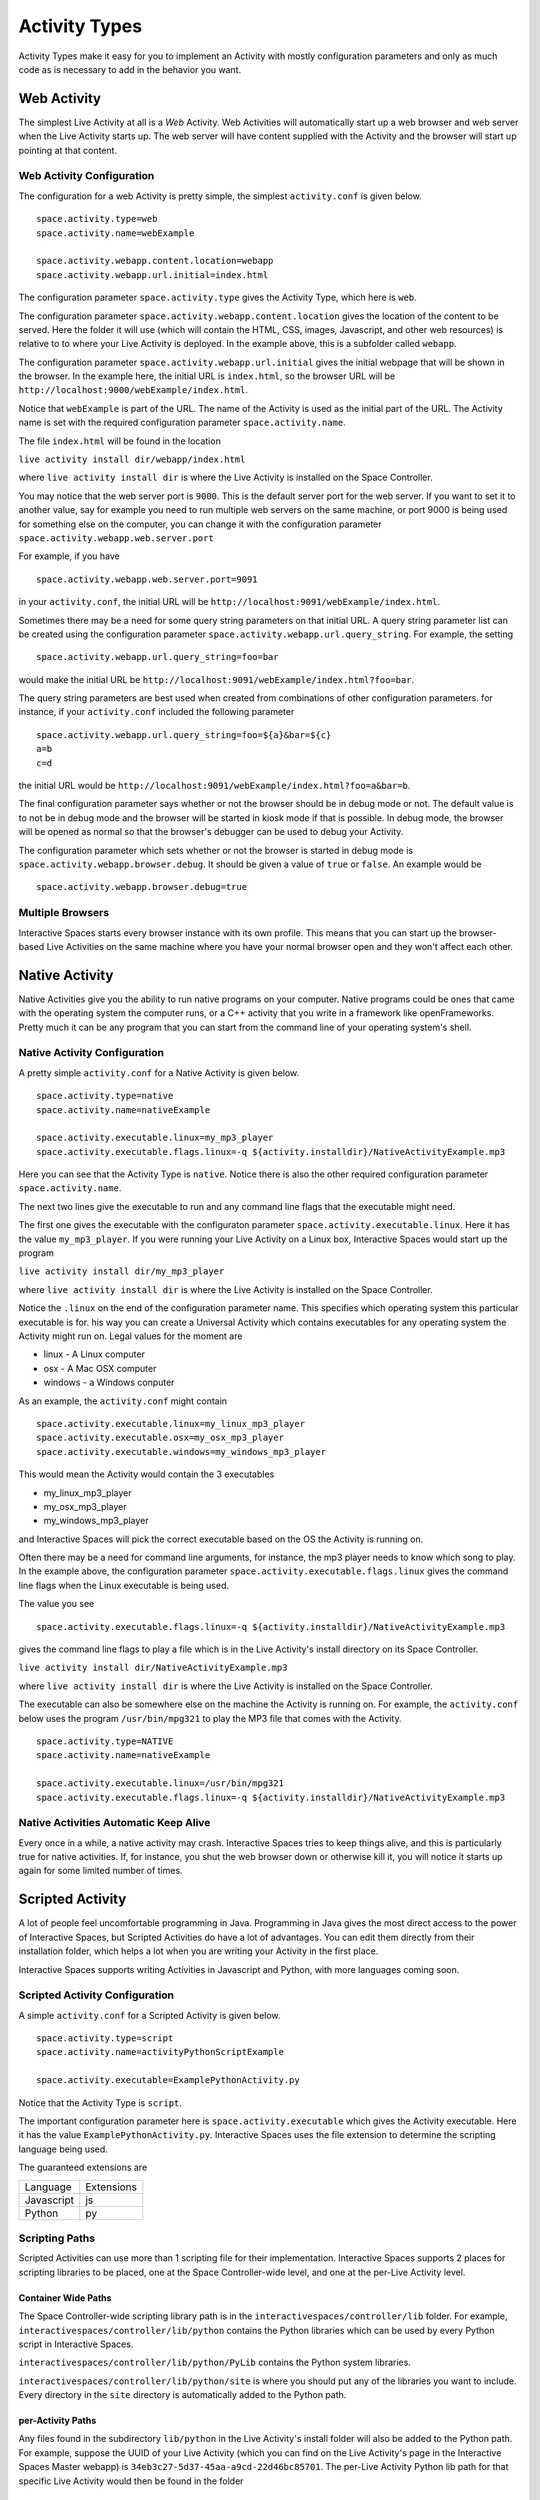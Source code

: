.. _activity-types-label:

Activity Types
**************

Activity Types make it easy for you to implement an Activity with mostly
configuration parameters and only as much code as is necessary to add in the
behavior you want.

Web Activity
============

The simplest Live Activity at all is a *Web* Activity. Web Activities will
automatically start up a web browser and web server when the Live Activity
starts up. The web server will have content supplied with the Activity
and the browser will start up pointing at that content.

Web Activity Configuration
--------------------------

The configuration for a web Activity is pretty simple, the simplest
``activity.conf``  is given below.

::

  space.activity.type=web
  space.activity.name=webExample

  space.activity.webapp.content.location=webapp
  space.activity.webapp.url.initial=index.html

The configuration parameter ``space.activity.type`` gives the Activity Type, which
here is ``web``.

The configuration parameter ``space.activity.webapp.content.location`` gives
the location of the content to be served. Here the folder it will use 
(which will contain the HTML, CSS, images, Javascript, and other web resources)
is relative to to where your Live Activity is deployed. In the example
above, this is a subfolder called ``webapp``.

The configuration parameter ``space.activity.webapp.url.initial`` gives the initial
webpage that will be shown in the browser. In the example here, the initial
URL is ``index.html``, so the browser URL will be
``http://localhost:9000/webExample/index.html``.

Notice that ``webExample`` is part of the URL. The name of the Activity is used
as the initial part of the URL. The Activity name is set with the required
configuration parameter ``space.activity.name``.

The file ``index.html`` will be found in the location

``live activity install dir/webapp/index.html``

where ``live activity install dir`` is where the Live Activity is installed
on the Space Controller.

You may notice that the web server port is ``9000``. This is the default server port
for the web server. If you want to set it to another value, say for example
you need to run multiple web servers on the same machine, or port 9000 is
being used for something else on the computer, you can change it with the
configuration parameter ``space.activity.webapp.web.server.port``

For example, if you have

::

  space.activity.webapp.web.server.port=9091

in your ``activity.conf``, the initial URL will be 
``http://localhost:9091/webExample/index.html``.

Sometimes there may be a need for some query string parameters on that initial
URL. A query string parameter list can be created using the
configuration parameter ``space.activity.webapp.url.query_string``. For example,
the setting

::

  space.activity.webapp.url.query_string=foo=bar

would make the initial URL be 
``http://localhost:9091/webExample/index.html?foo=bar``.

The query string parameters are best used when created from combinations of 
other configuration parameters. for instance, if your ``activity.conf`` included
the following parameter


::

  space.activity.webapp.url.query_string=foo=${a}&bar=${c}
  a=b
  c=d

the initial URL would be 
``http://localhost:9091/webExample/index.html?foo=a&bar=b``.

The final configuration parameter says whether or not the browser should be
in debug mode or not. The default value is to not be in debug mode and the
browser will be started in kiosk mode if that is possible. In debug mode,
the browser will be opened as normal so that the browser's debugger can
be used to debug your Activity.

The configuration parameter which sets whether or not the browser is started in debug
mode is ``space.activity.webapp.browser.debug``. It should be given a value
of ``true`` or ``false``. An example would be

::

  space.activity.webapp.browser.debug=true
  
Multiple Browsers
-----------------

Interactive Spaces starts every browser instance with its own profile. This
means that you can start up the browser-based Live Activities on the same
machine where you have your normal browser open and they won't affect
each other.

Native Activity
===============

Native Activities give you the ability to run native programs on your computer.
Native programs could be ones that came with the operating system the
computer runs, or a C++ activity that you write in a framework like
openFrameworks. Pretty much it can be any program that you can start from
the command line of your operating system's shell.


Native Activity Configuration
-----------------------------

A pretty simple ``activity.conf`` for a Native Activity is given below.

::

  space.activity.type=native
  space.activity.name=nativeExample

  space.activity.executable.linux=my_mp3_player
  space.activity.executable.flags.linux=-q ${activity.installdir}/NativeActivityExample.mp3

Here you can see that the Activity Type is ``native``. Notice there is also
the other required configuration parameter ``space.activity.name``.

The next two lines give the executable to run and any command line flags
that the executable might need.

The first one gives the executable with the configuraton parameter
``space.activity.executable.linux``. Here it has the value ``my_mp3_player``.
If you were running your Live Activity on a Linux box, Interactive Spaces
would start up the program

``live activity install dir/my_mp3_player``

where ``live activity install dir`` is where the Live Activity is installed
on the Space Controller.

Notice the ``.linux`` on the end of the configuration parameter name. This specifies which
operating system this particular executable is for. his way you can create
a Universal Activity which contains executables for any operating system
the Activity might run on. Legal values for the moment are

* linux - A Linux computer
* osx - A Mac OSX computer
* windows - a Windows conputer


As an example, the ``activity.conf`` might contain

::

  space.activity.executable.linux=my_linux_mp3_player
  space.activity.executable.osx=my_osx_mp3_player
  space.activity.executable.windows=my_windows_mp3_player

This would mean the Activity would contain the 3 executables

* my_linux_mp3_player
* my_osx_mp3_player
* my_windows_mp3_player

and Interactive Spaces will pick the correct executable based on the OS the
Activity is running on.

Often there may be a need for command line arguments, for instance, the
mp3 player needs to know which song to play. In the example above, the
configuration parameter ``space.activity.executable.flags.linux`` gives the
command line flags when the Linux executable is being used.

The value you see

::

  space.activity.executable.flags.linux=-q ${activity.installdir}/NativeActivityExample.mp3

gives the command line flags to play a file which is in the Live Activity's
install directory on its Space Controller.

``live activity install dir/NativeActivityExample.mp3``

where ``live activity install dir`` is where the Live Activity is installed
on the Space Controller.

The executable can also be somewhere else on the machine the Activity is running
on. For example, the ``activity.conf`` below uses the program ``/usr/bin/mpg321``
to play the MP3 file that comes with the Activity.

::

  space.activity.type=NATIVE
  space.activity.name=nativeExample

  space.activity.executable.linux=/usr/bin/mpg321
  space.activity.executable.flags.linux=-q ${activity.installdir}/NativeActivityExample.mp3

Native Activities Automatic Keep Alive
--------------------------------------

Every once in a while, a native activity may crash. Interactive Spaces
tries to keep things alive, and this is particularly true for native
activities. If, for instance, you shut the web browser down or otherwise kill
it, you will notice it starts up again for some limited number of times.

Scripted Activity
=================

A lot of people feel uncomfortable programming in Java. Programming in Java
gives the most direct access to the power of Interactive Spaces,
but Scripted Activities do have a lot of advantages. You can edit them
directly from their installation folder, which helps a lot when you are
writing your Activity in the first place.

Interactive Spaces supports writing Activities in Javascript and Python, with
more languages coming soon.

Scripted Activity Configuration
-------------------------------

A simple ``activity.conf`` for a Scripted Activity is given below.

::

  space.activity.type=script
  space.activity.name=activityPythonScriptExample

  space.activity.executable=ExamplePythonActivity.py

Notice that the Activity Type is ``script``.

The important configuration parameter here is ``space.activity.executable``
which gives the Activity executable. Here it has the value ``ExamplePythonActivity.py``.
Interactive Spaces uses the file extension to determine the scripting language
being used.

The guaranteed extensions are

+------------+------------+
| Language   | Extensions |
+------------+------------+
| Javascript | js         |
+------------+------------+
| Python     | py         |
+------------+------------+

Scripting Paths
---------------

Scripted Activities can use more than 1 scripting file for their implementation.
Interactive Spaces supports 2 places for scripting libraries to be placed,
one at the Space Controller-wide level, and one at the per-Live Activity
level.

Container Wide Paths
~~~~~~~~~~~~~~~~~~~~

The Space Controller-wide scripting library path is in the 
``interactivespaces/controller/lib`` folder. For example, 
``interactivespaces/controller/lib/python`` contains the Python libraries
which can be used by every Python script in Interactive Spaces. 

``interactivespaces/controller/lib/python/PyLib``
contains the Python system libraries. 


``interactivespaces/controller/lib/python/site``
is where you should put any of the libraries you want to include. Every
directory in the ``site`` directory is automatically added to the Python
path.

per-Activity Paths
~~~~~~~~~~~~~~~~~~

Any files found in the subdirectory ``lib/python`` in the 
Live Activity's install folder will also be added to the Python path.
For example, suppose the UUID of your Live Activity (which you can find 
on the Live Activity's page in the Interactive Spaces Master webapp) is 
``34eb3c27-5d37-45aa-a9cd-22d46bc85701``. The per-Live Activity Python lib path 
for that specific Live Activity would then be found in the folder

::

  interactivespaces/controller/controller/activities/installed/
      34eb3c27-5d37-45aa-a9cd-22d46bc85701/install/lib/python


Interactive Spaces Native Activities
====================================

Interactive Spaces Native Activities (not to be confused with Native
Activities) are Activities written in Java that have direct access to all
of Interactive spaces services. This is true of some of the scripting languages
as well, but Interactive Spaces Native Activities guarantee access to everything.

Interactive Spaces Native Activity Configuration
------------------------------------------------

A simple ``activity.conf`` for a Interactive Spaces Native Activity is 
given below.

::

  space.activity.type=interactivespaces_native
  space.activity.name=example_activity_java_simple

  space.activity.executable=interactivespaces.example.activity.java.simple-1.0.0.jar
  space.activity.java.class=interactivespaces.activity.example.java.simple.SimpleJavaExampleActivity

Notice that the Activity Type is ``interactivespaces_native``.

The executable this time is a Java jar file which contains all of the
classes needed by the Activity. The Workbench IDE builds this jar file
for you with all of the things that it needs, like the OSGi manifest
headers.

The important configuration parameter is ``space.activity.java.class``, which
gives the name of the Java class which is the Activity. here it has the
value ``interactivespaces.activity.example.java.simple.SimpleJavaExampleActivity``.
